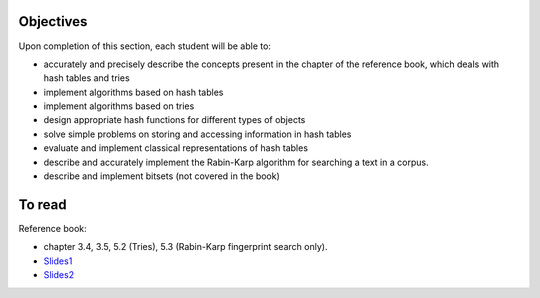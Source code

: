 .. _intro4:

Objectives
===========

Upon completion of this section, each student will be able to:

* accurately and precisely describe the concepts present in the chapter of the reference book, which deals with hash tables and tries
* implement algorithms based on hash tables 
* implement algorithms based on tries
* design appropriate hash functions for different types of objects
* solve simple problems on storing and accessing information in hash tables
* evaluate and implement classical representations of hash tables
* describe and accurately implement the Rabin-Karp algorithm for searching a text in a corpus.
* describe and implement bitsets (not covered in the book)
   
To read
=======================================

Reference book:

* chapter 3.4, 3.5, 5.2 (Tries), 5.3 (Rabin-Karp fingerprint search only). 

* `Slides1 <../_static/slides/s8-part4-exercises.pdf>`_
* `Slides2 <../_static/slides/s9-part4-bilan-part5-intro.pdf>`_
